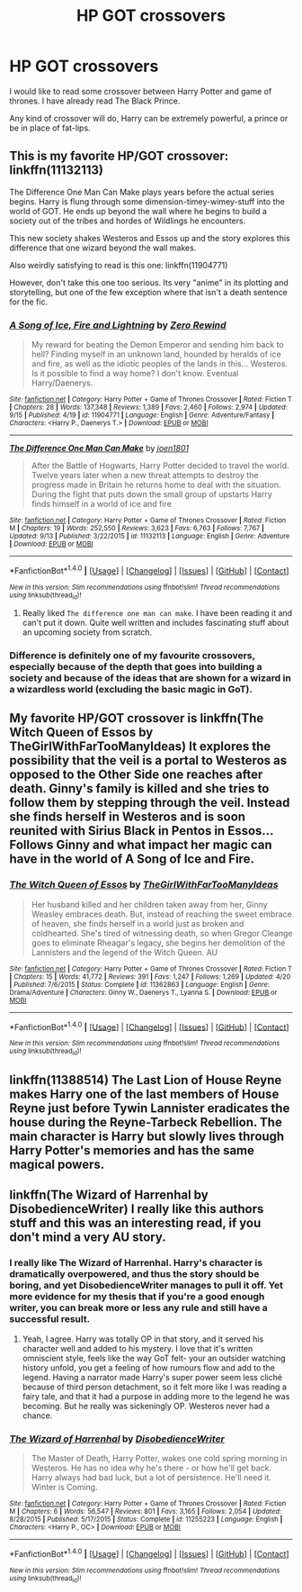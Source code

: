 #+TITLE: HP GOT crossovers

* HP GOT crossovers
:PROPERTIES:
:Author: kneelb4darth
:Score: 10
:DateUnix: 1479028755.0
:DateShort: 2016-Nov-13
:END:
I would like to read some crossover between Harry Potter and game of thrones. I have already read The Black Prince.

Any kind of crossover will do, Harry can be extremely powerful, a prince or be in place of fat-lips.


** This is my favorite HP/GOT crossover: linkffn(11132113)

The Difference One Man Can Make plays years before the actual series begins. Harry is flung through some dimension-timey-wimey-stuff into the world of GOT. He ends up beyond the wall where he begins to build a society out of the tribes and hordes of Wildlings he encounters.

This new society shakes Westeros and Essos up and the story explores this difference that one wizard beyond the wall makes.

Also weirdly satisfying to read is this one: linkffn(11904771)

However, don't take this one too serious. Its very "anime" in its plotting and storytelling, but one of the few exception where that isn't a death sentence for the fic.
:PROPERTIES:
:Author: UndeadBBQ
:Score: 8
:DateUnix: 1479032909.0
:DateShort: 2016-Nov-13
:END:

*** [[http://www.fanfiction.net/s/11904771/1/][*/A Song of Ice, Fire and Lightning/*]] by [[https://www.fanfiction.net/u/896685/Zero-Rewind][/Zero Rewind/]]

#+begin_quote
  My reward for beating the Demon Emperor and sending him back to hell? Finding myself in an unknown land, hounded by heralds of ice and fire, as well as the idiotic peoples of the lands in this... Westeros. Is it possible to find a way home? I don't know. Eventual Harry/Daenerys.
#+end_quote

^{/Site/: [[http://www.fanfiction.net/][fanfiction.net]] *|* /Category/: Harry Potter + Game of Thrones Crossover *|* /Rated/: Fiction T *|* /Chapters/: 28 *|* /Words/: 137,348 *|* /Reviews/: 1,389 *|* /Favs/: 2,460 *|* /Follows/: 2,974 *|* /Updated/: 9/15 *|* /Published/: 4/19 *|* /id/: 11904771 *|* /Language/: English *|* /Genre/: Adventure/Fantasy *|* /Characters/: <Harry P., Daenerys T.> *|* /Download/: [[http://www.ff2ebook.com/old/ffn-bot/index.php?id=11904771&source=ff&filetype=epub][EPUB]] or [[http://www.ff2ebook.com/old/ffn-bot/index.php?id=11904771&source=ff&filetype=mobi][MOBI]]}

--------------

[[http://www.fanfiction.net/s/11132113/1/][*/The Difference One Man Can Make/*]] by [[https://www.fanfiction.net/u/6132825/joen1801][/joen1801/]]

#+begin_quote
  After the Battle of Hogwarts, Harry Potter decided to travel the world. Twelve years later when a new threat attempts to destroy the progress made in Britain he returns home to deal with the situation. During the fight that puts down the small group of upstarts Harry finds himself in a world of ice and fire
#+end_quote

^{/Site/: [[http://www.fanfiction.net/][fanfiction.net]] *|* /Category/: Harry Potter + Game of Thrones Crossover *|* /Rated/: Fiction M *|* /Chapters/: 19 *|* /Words/: 252,550 *|* /Reviews/: 3,623 *|* /Favs/: 6,763 *|* /Follows/: 7,767 *|* /Updated/: 9/13 *|* /Published/: 3/22/2015 *|* /id/: 11132113 *|* /Language/: English *|* /Genre/: Adventure *|* /Download/: [[http://www.ff2ebook.com/old/ffn-bot/index.php?id=11132113&source=ff&filetype=epub][EPUB]] or [[http://www.ff2ebook.com/old/ffn-bot/index.php?id=11132113&source=ff&filetype=mobi][MOBI]]}

--------------

*FanfictionBot*^{1.4.0} *|* [[[https://github.com/tusing/reddit-ffn-bot/wiki/Usage][Usage]]] | [[[https://github.com/tusing/reddit-ffn-bot/wiki/Changelog][Changelog]]] | [[[https://github.com/tusing/reddit-ffn-bot/issues/][Issues]]] | [[[https://github.com/tusing/reddit-ffn-bot/][GitHub]]] | [[[https://www.reddit.com/message/compose?to=tusing][Contact]]]

^{/New in this version: Slim recommendations using/ ffnbot!slim! /Thread recommendations using/ linksub(thread_id)!}
:PROPERTIES:
:Author: FanfictionBot
:Score: 2
:DateUnix: 1479032958.0
:DateShort: 2016-Nov-13
:END:

**** Really liked =The difference one man can make=. I have been reading it and can't put it down. Quite well written and includes fascinating stuff about an upcoming society from scratch.
:PROPERTIES:
:Author: kneelb4darth
:Score: 2
:DateUnix: 1479094613.0
:DateShort: 2016-Nov-14
:END:


*** Difference is definitely one of my favourite crossovers, especially because of the depth that goes into building a society and because of the ideas that are shown for a wizard in a wizardless world (excluding the basic magic in GoT).
:PROPERTIES:
:Author: aLionsRoar
:Score: 2
:DateUnix: 1479075710.0
:DateShort: 2016-Nov-14
:END:


** My favorite HP/GOT crossover is linkffn(The Witch Queen of Essos by TheGirlWithFarTooManyIdeas) It explores the possibility that the veil is a portal to Westeros as opposed to the Other Side one reaches after death. Ginny's family is killed and she tries to follow them by stepping through the veil. Instead she finds herself in Westeros and is soon reunited with Sirius Black in Pentos in Essos... Follows Ginny and what impact her magic can have in the world of A Song of Ice and Fire.
:PROPERTIES:
:Author: Skogsmard
:Score: 4
:DateUnix: 1479054015.0
:DateShort: 2016-Nov-13
:END:

*** [[http://www.fanfiction.net/s/11362863/1/][*/The Witch Queen of Essos/*]] by [[https://www.fanfiction.net/u/2298556/TheGirlWithFarTooManyIdeas][/TheGirlWithFarTooManyIdeas/]]

#+begin_quote
  Her husband killed and her children taken away from her, Ginny Weasley embraces death. But, instead of reaching the sweet embrace of heaven, she finds herself in a world just as broken and coldhearted. She's tired of witnessing death, so when Gregor Cleange goes to eliminate Rheagar's legacy, she begins her demolition of the Lannisters and the legend of the Witch Queen. AU
#+end_quote

^{/Site/: [[http://www.fanfiction.net/][fanfiction.net]] *|* /Category/: Harry Potter + Game of Thrones Crossover *|* /Rated/: Fiction T *|* /Chapters/: 15 *|* /Words/: 41,772 *|* /Reviews/: 391 *|* /Favs/: 1,247 *|* /Follows/: 1,269 *|* /Updated/: 4/20 *|* /Published/: 7/6/2015 *|* /Status/: Complete *|* /id/: 11362863 *|* /Language/: English *|* /Genre/: Drama/Adventure *|* /Characters/: Ginny W., Daenerys T., Lyanna S. *|* /Download/: [[http://www.ff2ebook.com/old/ffn-bot/index.php?id=11362863&source=ff&filetype=epub][EPUB]] or [[http://www.ff2ebook.com/old/ffn-bot/index.php?id=11362863&source=ff&filetype=mobi][MOBI]]}

--------------

*FanfictionBot*^{1.4.0} *|* [[[https://github.com/tusing/reddit-ffn-bot/wiki/Usage][Usage]]] | [[[https://github.com/tusing/reddit-ffn-bot/wiki/Changelog][Changelog]]] | [[[https://github.com/tusing/reddit-ffn-bot/issues/][Issues]]] | [[[https://github.com/tusing/reddit-ffn-bot/][GitHub]]] | [[[https://www.reddit.com/message/compose?to=tusing][Contact]]]

^{/New in this version: Slim recommendations using/ ffnbot!slim! /Thread recommendations using/ linksub(thread_id)!}
:PROPERTIES:
:Author: FanfictionBot
:Score: 1
:DateUnix: 1479054053.0
:DateShort: 2016-Nov-13
:END:


** linkffn(11388514) The Last Lion of House Reyne makes Harry one of the last members of House Reyne just before Tywin Lannister eradicates the house during the Reyne-Tarbeck Rebellion. The main character is Harry but slowly lives through Harry Potter's memories and has the same magical powers.
:PROPERTIES:
:Author: nicjones10
:Score: 2
:DateUnix: 1479188116.0
:DateShort: 2016-Nov-15
:END:


** linkffn(The Wizard of Harrenhal by DisobedienceWriter) I really like this authors stuff and this was an interesting read, if you don't mind a very AU story.
:PROPERTIES:
:Score: 2
:DateUnix: 1479062629.0
:DateShort: 2016-Nov-13
:END:

*** I really like The Wizard of Harrenhal. Harry's character is dramatically overpowered, and thus the story should be boring, and yet DisobedienceWriter manages to pull it off. Yet more evidence for my thesis that if you're a good enough writer, you can break more or less any rule and still have a successful result.
:PROPERTIES:
:Author: verysleepy8
:Score: 4
:DateUnix: 1479072088.0
:DateShort: 2016-Nov-14
:END:

**** Yeah, I agree. Harry was totally OP in that story, and it served his character well and added to his mystery. I love that it's written omniscient style, feels like the way GoT felt- your an outsider watching history unfold, you get a feeling of how rumours flow and add to the legend. Having a narrator made Harry's super power seem less cliché because of third person detachment, so it felt more like I was reading a fairy tale, and that it had a purpose in adding more to the legend he was becoming. But he really was sickeningly OP. Westeros never had a chance.
:PROPERTIES:
:Score: 2
:DateUnix: 1479087699.0
:DateShort: 2016-Nov-14
:END:


*** [[http://www.fanfiction.net/s/11255223/1/][*/The Wizard of Harrenhal/*]] by [[https://www.fanfiction.net/u/1228238/DisobedienceWriter][/DisobedienceWriter/]]

#+begin_quote
  The Master of Death, Harry Potter, wakes one cold spring morning in Westeros. He has no idea why he's there - or how he'll get back. Harry always had bad luck, but a lot of persistence. He'll need it. Winter is Coming.
#+end_quote

^{/Site/: [[http://www.fanfiction.net/][fanfiction.net]] *|* /Category/: Harry Potter + Game of Thrones Crossover *|* /Rated/: Fiction M *|* /Chapters/: 6 *|* /Words/: 56,547 *|* /Reviews/: 801 *|* /Favs/: 3,165 *|* /Follows/: 2,054 *|* /Updated/: 8/28/2015 *|* /Published/: 5/17/2015 *|* /Status/: Complete *|* /id/: 11255223 *|* /Language/: English *|* /Characters/: <Harry P., OC> *|* /Download/: [[http://www.ff2ebook.com/old/ffn-bot/index.php?id=11255223&source=ff&filetype=epub][EPUB]] or [[http://www.ff2ebook.com/old/ffn-bot/index.php?id=11255223&source=ff&filetype=mobi][MOBI]]}

--------------

*FanfictionBot*^{1.4.0} *|* [[[https://github.com/tusing/reddit-ffn-bot/wiki/Usage][Usage]]] | [[[https://github.com/tusing/reddit-ffn-bot/wiki/Changelog][Changelog]]] | [[[https://github.com/tusing/reddit-ffn-bot/issues/][Issues]]] | [[[https://github.com/tusing/reddit-ffn-bot/][GitHub]]] | [[[https://www.reddit.com/message/compose?to=tusing][Contact]]]

^{/New in this version: Slim recommendations using/ ffnbot!slim! /Thread recommendations using/ linksub(thread_id)!}
:PROPERTIES:
:Author: FanfictionBot
:Score: 1
:DateUnix: 1479062665.0
:DateShort: 2016-Nov-13
:END:
